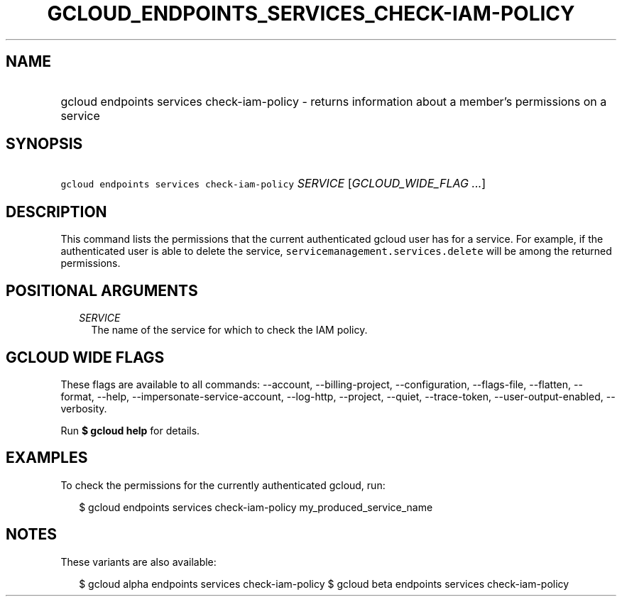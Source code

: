 
.TH "GCLOUD_ENDPOINTS_SERVICES_CHECK\-IAM\-POLICY" 1



.SH "NAME"
.HP
gcloud endpoints services check\-iam\-policy \- returns information about a member's permissions on a service



.SH "SYNOPSIS"
.HP
\f5gcloud endpoints services check\-iam\-policy\fR \fISERVICE\fR [\fIGCLOUD_WIDE_FLAG\ ...\fR]



.SH "DESCRIPTION"

This command lists the permissions that the current authenticated gcloud user
has for a service. For example, if the authenticated user is able to delete the
service, \f5servicemanagement.services.delete\fR will be among the returned
permissions.



.SH "POSITIONAL ARGUMENTS"

.RS 2m
.TP 2m
\fISERVICE\fR
The name of the service for which to check the IAM policy.


.RE
.sp

.SH "GCLOUD WIDE FLAGS"

These flags are available to all commands: \-\-account, \-\-billing\-project,
\-\-configuration, \-\-flags\-file, \-\-flatten, \-\-format, \-\-help,
\-\-impersonate\-service\-account, \-\-log\-http, \-\-project, \-\-quiet,
\-\-trace\-token, \-\-user\-output\-enabled, \-\-verbosity.

Run \fB$ gcloud help\fR for details.



.SH "EXAMPLES"

To check the permissions for the currently authenticated gcloud, run:

.RS 2m
$ gcloud endpoints services check\-iam\-policy my_produced_service_name
.RE



.SH "NOTES"

These variants are also available:

.RS 2m
$ gcloud alpha endpoints services check\-iam\-policy
$ gcloud beta endpoints services check\-iam\-policy
.RE

